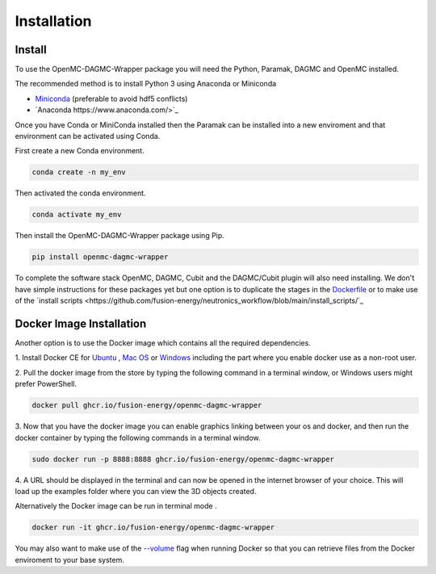 
Installation
============


Install
-------

To use the OpenMC-DAGMC-Wrapper package you will need the Python, Paramak, DAGMC
and OpenMC installed.

The recommended method is to install Python 3 using Anaconda or Miniconda

* `Miniconda <https://docs.conda.io/en/latest/miniconda.html>`_ (preferable to avoid hdf5 conflicts)
* `Anaconda https://www.anaconda.com/>`_
  
Once you have Conda or MiniConda installed then the Paramak can be installed
into a new enviroment and that environment can be activated using Conda.

First create a new Conda environment.

.. code-block:: python

   conda create -n my_env


Then activated the conda environment.

.. code-block:: python

   conda activate my_env


Then install the OpenMC-DAGMC-Wrapper package using Pip.

.. code-block:: python

   pip install openmc-dagmc-wrapper


To complete the software stack OpenMC, DAGMC, Cubit and the DAGMC/Cubit plugin
will also need installing. We don't have simple instructions for these packages
yet but one option is to duplicate the stages in the `Dockerfile <https://github.com/fusion-energy/neutronics_workflow/blob/main/Dockerfile>`_
or to make use of the `install scripts <https://github.com/fusion-energy/neutronics_workflow/blob/main/install_scripts/`_

Docker Image Installation
-------------------------

Another option is to use the Docker image which contains all the required
dependencies.

1. Install Docker CE for `Ubuntu <https://docs.docker.com/install/linux/docker-ce/ubuntu/>`_ ,
`Mac OS <https://store.docker.com/editions/community/docker-ce-desktop-mac>`_ or
`Windows <https://hub.docker.com/editions/community/docker-ce-desktop-windows>`_
including the part where you enable docker use as a non-root user.

2. Pull the docker image from the store by typing the following command in a
terminal window, or Windows users might prefer PowerShell.

.. code-block:: bash

   docker pull ghcr.io/fusion-energy/openmc-dagmc-wrapper

3. Now that you have the docker image you can enable graphics linking between
your os and docker, and then run the docker container by typing the following
commands in a terminal window.

.. code-block:: bash

   sudo docker run -p 8888:8888 ghcr.io/fusion-energy/openmc-dagmc-wrapper

4. A URL should be displayed in the terminal and can now be opened in the
internet browser of your choice. This will load up the examples folder where
you can view the 3D objects created.

Alternatively the Docker image can be run in terminal mode .

.. code-block:: bash

   docker run -it ghcr.io/fusion-energy/openmc-dagmc-wrapper

You may also want to make use of the
`--volume <https://docs.docker.com/storage/volumes/>`_
flag when running Docker so that you can retrieve files from the Docker
enviroment to your base system.

